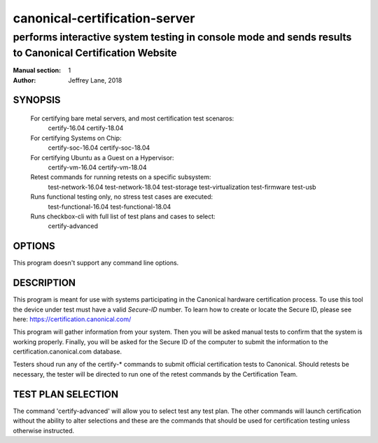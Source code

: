================================
 canonical-certification-server
================================

--------------------------------------------------------------------------------------------------------
performs interactive system testing in console mode and sends results to Canonical Certification Website
--------------------------------------------------------------------------------------------------------

:Manual section: 1
:Author: Jeffrey Lane, 2018

SYNOPSIS
========
  For certifying bare metal servers, and most certification test scenaros:
    certify-16.04 
    certify-18.04

  For certifying Systems on Chip:
    certify-soc-16.04
    certify-soc-18.04
  
  For certifying Ubuntu as a Guest on a Hypervisor:
    certify-vm-16.04
    certify-vm-18.04

  Retest commands for running retests on a specific subsystem:
    test-network-16.04
    test-network-18.04
    test-storage
    test-virtualization
    test-firmware
    test-usb

  Runs functional testing only, no stress test cases are executed:
    test-functional-16.04
    test-functional-18.04

  Runs checkbox-cli with full list of test plans and cases to select:
    certify-advanced

OPTIONS
=======

This program doesn't support any command line options.

DESCRIPTION
===========

This program is meant for use with systems participating in the Canonical
hardware certification process. To use this tool the device under test must
have a valid *Secure-ID* number.  To learn how to create or locate the Secure
ID, please see here: https://certification.canonical.com/

This program will gather information from your system. Then you will be asked
manual tests to confirm that the system is working properly. Finally, you will
be asked for the Secure ID of the computer to submit the information to the
certification.canonical.com database.

Testers shoud run any of the certify-* commands to submit official
certification tests to Canonical.  Should retests be necessary, the tester will
be directed to run one of the retest commands by the Certification Team.

TEST PLAN SELECTION
===================

The command 'certify-advanced' will allow you to select test any
test plan. The other commands will launch certification without the ability to 
alter selections and these are the commands that should be used for 
certification testing unless otherwise instructed.
